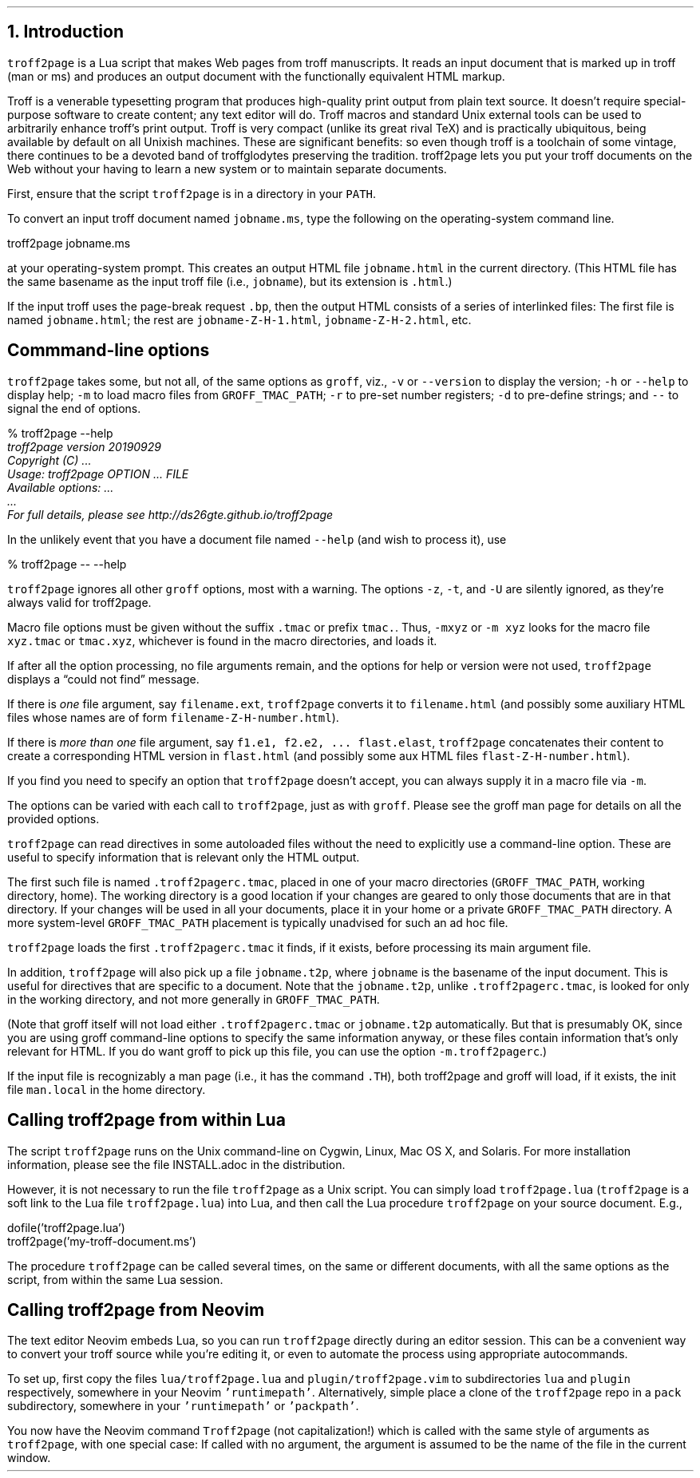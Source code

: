 .\" last modified 2019-10-07
.SH 1
1. Introduction
.LP
.IX troff2page, script
\fCtroff2page\fP is a \*[url https://www.lua.org]Lua\& script that
makes Web pages from troff manuscripts. It reads an input
document that is marked up in troff (man or ms) and produces an
output document with the functionally equivalent HTML markup.
.PP
Troff is a venerable typesetting program that produces
high-quality print output from plain text source.
It doesn’t require
special-purpose software to create content; any text
editor will do. Troff macros and standard Unix external tools can
be used to arbitrarily enhance troff’s print output.
Troff is very compact (unlike its great rival TeX) and is
practically ubiquitous, being available by default on
all Unixish machines. These are significant benefits: so even
though
troff is a toolchain of some vintage, there continues to be a
devoted band of troffglodytes preserving the tradition.
troff2page lets you put your troff documents on the Web without
your having to learn a new system or to maintain separate documents.
.PP
First,
ensure that the script \fCtroff2page\fP is in a directory in your
\fCPATH\fP.
.PP
.TAG html-output
.IX calling troff2page from the command-line
To convert an input troff document named \fCjobname.ms\fP, type
the following on the operating-system command line.
.PP
.EX
    troff2page jobname.ms
.EE
.LP
at your operating-system prompt.  This creates an output HTML file
\fCjobname.html\fP in the current directory.  (This HTML file has the same basename as the
input troff file (i.e., \fCjobname\fP), but its extension is
\fC.html\fP.)
.PP
.IX page breaks
If the input troff uses the page-break request
\fC.bp\fP,
then the output
HTML consists of a series of interlinked files: The first file is named
\fCjobname.html\fP;
the rest are
\fCjobname-Z-H-1.html\fP,
\fCjobname-Z-H-2.html\fP,
etc.
.PP
.SH 2
Commmand-line options
.LP
.IX command-line options
.IX version@--version, command-line option
.IX help@--help, command-line option
.IX v@-v, command-line option
.IX h@-h, command-line option
.IX m@-m, command-line option
.IX r@-r, command-line option
.IX d@-d, command-line option
.IX -@--, command-line option
\fCtroff2page\fP takes some, but not all, of the same options as \fCgroff\fP,
viz.,
\fC-v\fP or \fC--version\fP to display the version;
\fC-h\fP or \fC--help\fP to display help;
\fC-m\fP to load macro files from \fCGROFF_TMAC_PATH\fP;
\fC-r\fP to pre-set number registers;
\fC-d\fP to pre-define strings; and
\fC--\fP to signal the end of options.
.PP
.EX
    % troff2page --help
.ft CI
    troff2page version 20190929
    Copyright (C) ...
    Usage: troff2page OPTION ... FILE
    Available options: ...
    ...
    For full details, please see http://ds26gte.github.io/troff2page
.EE
.PP
In the unlikely event that you have a document file named
\fC--help\fP (and wish to process it), use
.PP
.EX
    % troff2page -- --help
.EE
.PP
.IX z@-z, command-line option
.IX t@-t, command-line option
.IX U@-U, command-line option
\fCtroff2page\fP ignores all other \fCgroff\fP options, most with a warning.
The options
\fC-z\fP, \fC-t\fP, and \fC-U\fP are silently ignored, as they’re always valid
for troff2page.
.PP
Macro file options must be given without the suffix \fC.tmac\fP or prefix
\fCtmac.\fP. Thus, \fC-mxyz\fP or \fC-m xyz\fP looks for the macro file
\fCxyz.tmac\fP or \fCtmac.xyz\fP, whichever is found in the macro directories,
and loads it.
.PP
If after all the option processing, no file arguments remain, and
the options for help or version were not used,
\fCtroff2page\fP displays a “could not find” message.
.PP
If there is \fIone\fP file argument, say \fCfilename.ext\fP,
\fCtroff2page\fP converts it to \fCfilename.html\fP (and possibly
some auxiliary HTML files whose names are of form
\fCfilename-Z-H-number.html\fP).
.PP
If there is \fImore than one\fP file argument, say \fCf1.e1, f2.e2, ...
flast.elast\fP, \fCtroff2page\fP concatenates their content to create a
corresponding HTML version in \fCflast.html\fP (and possibly some
aux HTML files \fCflast-Z-H-number.html\fP).
.PP
If you find you need to specify an option that \fCtroff2page\fP
doesn’t accept, you can always supply it in a macro file via
\fC-m\fP.
.PP
The options can be varied with each call to \fCtroff2page\fP, just as
with \fCgroff\fP. Please see the groff man page
for details on all the provided options.
.PP
.TAG troff2pagerc
.IX init files for troff2page
.IX troff2pagerc@.troff2pagerc.tmac, macro file
\fCtroff2page\fP can read directives in some autoloaded files
without the need to explicitly use a command-line option. These
are useful to specify information that is relevant only the HTML
output.
.PP
The first such file is named
\fC.troff2pagerc.tmac\fP, placed in one of your macro directories
(\fCGROFF_TMAC_PATH\fP, working directory, home). The working
directory is a good location if your changes are geared to only those
documents that are in that directory.
If your changes will be used in all your documents, place it in
your home or a private \fCGROFF_TMAC_PATH\fP directory.
A
more system-level \fCGROFF_TMAC_PATH\fP placement is typically
unadvised for such an ad hoc file.
.PP
\fCtroff2page\fP loads the first \fC.troff2pagerc.tmac\fP it
finds, if it exists, before processing its main argument file.
.PP
.IX t2p@.t2p, macro file
In addition, \fCtroff2page\fP will also pick up a file
\fCjobname.t2p\fP, where \fCjobname\fP is the basename of the input document.
This is useful for directives that are specific to a document. Note that the
\fCjobname.t2p\fP, unlike \fC.troff2pagerc.tmac\fP, is looked for only in the
working directory, and not more generally in \fCGROFF_TMAC_PATH\fP.
.PP
(Note that groff itself will not load either \fC.troff2pagerc.tmac\fP or
\fCjobname.t2p\fP automatically.  But that is presumably OK, since you are
using groff command-line options to specify the same information anyway, or
these files contain information that’s only relevant for HTML.  If you do want
groff to pick up this file, you can use the option \fC-m.troff2pagerc\fP.)
.PP
.IX man.local, -man init file
If the input file is recognizably a man page (i.e., it has the
command \fC.TH\fP), both troff2page and groff will load, if it
exists, the init file \fCman.local\fP in the home directory.
.PP
.SH 2
Calling troff2page from within Lua
.LP
.TAG calling_troff2page_within_lua
.IX calling troff2page from Lua
.
The script \fCtroff2page\fP runs on the Unix command-line on Cygwin,
Linux, Mac
OS X, and Solaris.
For more installation information,
please see the file \*[url \
https://github.com/ds26gte/troff2page/blob/master/INSTALL.adoc]INSTALL.adoc\&
in the distribution.
.PP
However, it is not necessary to run the file \fCtroff2page\fP as a
Unix script.  You can simply load \fCtroff2page.lua\fP (\fCtroff2page\fP is a soft link
to the Lua file \fCtroff2page.lua\fP) into Lua, and then call the
Lua procedure \fCtroff2page\fP on your source document.  E.g.,
.PP
.EX
    dofile('troff2page.lua')
    troff2page('my-troff-document.ms')
.EE
.PP
The procedure \fCtroff2page\fP can be called
several times, on the same or different documents, with all the
same options as the script, from
within the same Lua session.
.PP
.SH 2
Calling troff2page from Neovim
.LP
.TAG calling_troff2page_from_neovim
.IX calling troff2page from Neovim
.
The text editor \*[url https://neovim.io]Neovim\& embeds Lua, so you can
run \fCtroff2page\fP directly during an editor session.
This can be a convenient way to convert your troff source while
you’re editing it, or even to automate the process using
appropriate autocommands.
.PP
To set up, first copy the files \fClua/troff2page.lua\fP and
\fCplugin/troff2page.vim\fP to subdirectories \fClua\fP and
\fCplugin\fP respectively, somewhere in your Neovim
\fC'runtimepath'\fP.  Alternatively, simple place a clone of the
\fCtroff2page\fP repo in a \fCpack\fP subdirectory, somewhere in
your \fC'runtimepath'\fP or \fC'packpath'\fP.
.PP
You now have the Neovim command \fCTroff2page\fP (not
capitalization!) which is called with the same style of arguments
as \fCtroff2page\fP, with one special case: If called with no
argument, the argument is assumed to be the name of the file in
the current window.
